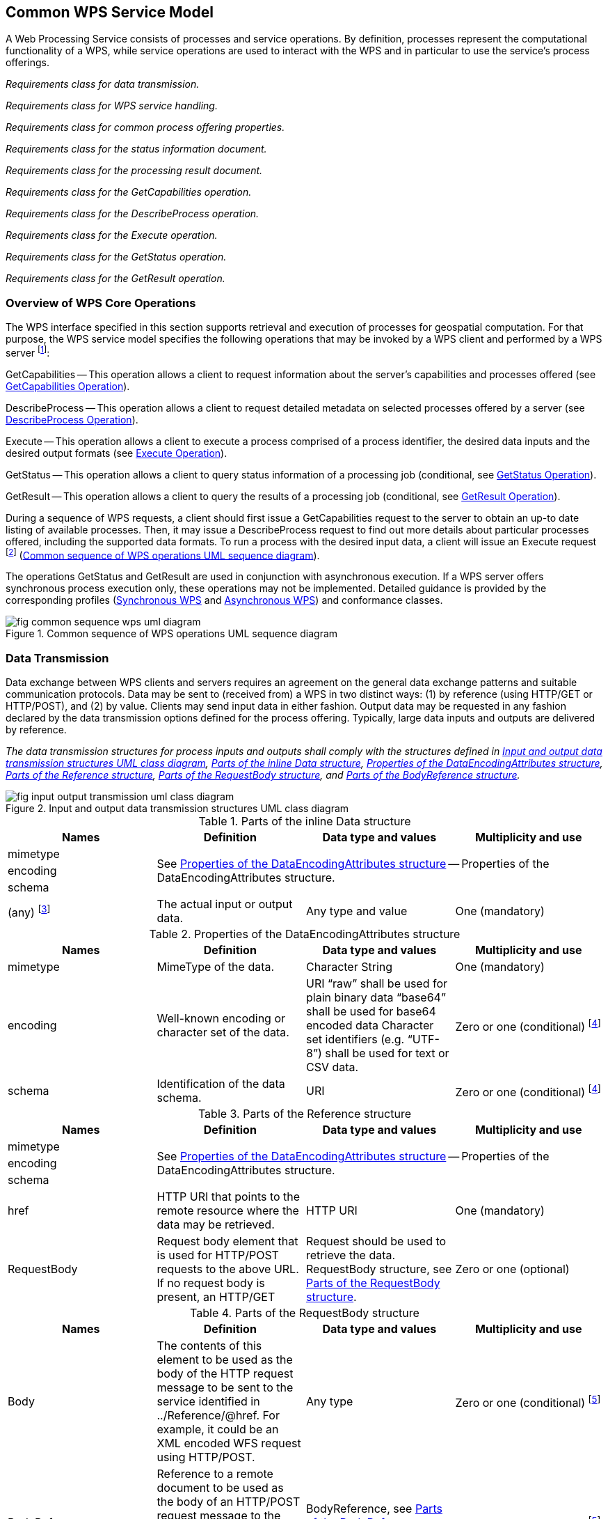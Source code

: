 
== Common WPS Service Model
A Web Processing Service consists of processes and service operations. By definition, processes represent the computational functionality of a WPS, while service operations are used to interact with the WPS and in particular to use the service's process offerings.


[requirement,type="class",label="http://www.opengis.net/spec/WPS/2.0/req/service/model",obligation="requirement",subject="Software implementation",inherit="http://www.opengis.net/spec/WPS/2.0/req/conceptual-model;OWS Common 2.0"]
====

[requirement,type="general",label="/req/service/model/data-transmission"]
======
_Requirements class for data transmission._
======

[requirement,type="general",label="/req/service/model/handling"]
_Requirements class for WPS service handling._
======
======

[requirement,type="general",label="/req/service/model/process-offering-properties"]
======
_Requirements class for common process offering properties._
======

[requirement,type="general",label="/req/service/model/status-info"]
======
_Requirements class for the status information document._
======

[requirement,type="general",label="/req/service/model/result"]
======
_Requirements class for the processing result document._
======

[requirement,type="general",label="/req/service/model/get-capabilities"]
======
_Requirements class for the GetCapabilities operation._
======

[requirement,type="general",label="/req/service/model/describe-process"]
======
_Requirements class for the DescribeProcess operation._
======

[requirement,type="general",label="/req/service/model/execute"]
======
_Requirements class for the Execute operation._
======

[requirement,type="general",label="/req/service/model/get-status"]
======
_Requirements class for the GetStatus operation._
======

[requirement,type="general",label="/req/service/model/get-result"]
======
_Requirements class for the GetResult operation._
======

====


=== Overview of WPS Core Operations
The WPS interface specified in this section supports retrieval and execution of processes for geospatial computation. For that purpose, the WPS service model specifies the following operations that may be invoked by a WPS client and performed by a WPS server footnote:[NOTE: Future extensions of this specification may introduce additional operations.]:

GetCapabilities -- This operation allows a client to request information about the server's capabilities and processes offered (see <<subsec-getcapabilities-operation>>).

DescribeProcess -- This operation allows a client to request detailed metadata on selected processes offered by a server (see <<subsec-describeprocess-operation>>).

Execute -- This operation allows a client to execute a process comprised of a process identifier, the desired data inputs and the desired output formats (see <<subsec-execute-operation>>).

GetStatus -- This operation allows a client to query status information of a processing job (conditional, see <<subsec-getstatus-operation>>).

GetResult -- This operation allows a client to query the results of a processing job (conditional, see <<subsec-getresult-operation>>).

During a sequence of WPS requests, a client should first issue a GetCapabilities request to the server to obtain an up-to date listing of available processes. Then, it may issue a DescribeProcess request to find out more details about particular processes offered, including the supported data formats. To run a process with the desired input data, a client will issue an Execute request footnote:[NOTE: A WPS server can change its offering at any time, in particular between a GetCapabilities, a subsequent DescribeProcess, and a subsequent Execute request. Any quality of service (QoS) guarantees are within the responsibilities of the service provider and not covered by this standard.] (<<fig-common-sequence-wps-uml-diagram>>).

The operations GetStatus and GetResult are used in conjunction with asynchronous execution. If a WPS server offers synchronous process execution only, these operations may not be implemented. Detailed guidance is provided by the corresponding profiles (<<subsec-synchronous-wps>> and <<subsec-asynchronous-wps>>) and conformance classes.

[[fig-common-sequence-wps-uml-diagram]]
.Common sequence of WPS operations UML sequence diagram
image::fig-common-sequence-wps-uml-diagram.png[]

=== Data Transmission
Data exchange between WPS clients and servers requires an agreement on the general data exchange patterns and suitable communication protocols. Data may be sent to (received from) a WPS in two distinct ways: (1) by reference (using HTTP/GET or HTTP/POST), and (2) by value. Clients may send input data in either fashion. Output data may be requested in any fashion declared by the data transmission options defined for the process offering. Typically, large data inputs and outputs are delivered by reference.


[requirement,type="class",label="http://www.opengis.net/spec/WPS/2.0/req/service/model/data-transmission",obligation="requirement",subject="Derived encoding and software implementation",inherit="http://www.opengis.net/spec/WPS/2.0/req/conceptual-model"]
====

[requirement,type="general",label="/req/service/model/data-transmission/data"]
======
_The data transmission structures for process inputs and outputs shall comply with the structures defined in <<fig-input-output-transmission-uml-class-diagram>>, <<tab-parts-of-the-inline-data-structure>>, <<tab-properties-of-the-dataencodingattributes-structure>>, <<tab-parts-of-the-reference-structure>>, <<tab-parts-of-the-requestbody-structure>>, and <<tab-parts-of-the-bodyreference-structure>>._
======

====


[[fig-input-output-transmission-uml-class-diagram]]
.Input and output data transmission structures UML class diagram
image::fig-input-output-transmission-uml-class-diagram.png[]


[[tab-parts-of-the-inline-data-structure]]
.Parts of the inline Data structure
[cols="4"]
|===
^h|Names ^h|Definition ^h|Data type and values ^h|Multiplicity and use

|mimetype 3.3+|See <<tab-properties-of-the-dataencodingattributes-structure>> -- Properties of the DataEncodingAttributes structure.
|encoding
|schema
|(any) footnote:[The data is embedded here as part of the Data element, in the mimeType, encoding, and schema indicated by the first three parameters if they exist, or by the relevant defaults.] |The actual input or output data. |Any type and value |One (mandatory)
|===


[[tab-properties-of-the-dataencodingattributes-structure]]
.Properties of the DataEncodingAttributes structure
[cols="4"]
|===
^h|Names ^h|Definition ^h|Data type and values ^h|Multiplicity and use

|mimetype |MimeType of the data. |Character String |One (mandatory)
|encoding |Well-known encoding or character set of the data. |URI "`raw`" shall be used for plain binary data "`base64`" shall be used for base64 encoded data Character set identifiers (e.g. "`UTF-8`") shall be used for text or CSV data. |Zero or one (conditional) footnote:dataencodingattributes-fn-a[This shall be provided if: 1) the process data item supports multiple encodings / schemas, and 2) the data is not of the default encoding / schema, and 3a) the schema / encoding cannot be retrieved from the data itself, or 3b) the encoding / schema information is deeply buried inside the data (i.e. not part of some header) and requires significant parsing effort.]
|schema |Identification of the data schema. |URI |Zero or one (conditional) footnote:dataencodingattributes-fn-a[]
|===

[[tab-parts-of-the-reference-structure]]
.Parts of the Reference structure
[cols="4"]
|===
^h|Names ^h|Definition ^h|Data type and values ^h|Multiplicity and use

|mimetype 3.3+|See <<tab-properties-of-the-dataencodingattributes-structure>> -- Properties of the DataEncodingAttributes structure.
|encoding
|schema
|href |HTTP URI that points to the remote resource where the data may be retrieved. |HTTP URI |One (mandatory)
|RequestBody |Request body element that is used for HTTP/POST requests to the above URL. If no request body is present, an HTTP/GET |Request should be used to retrieve the data. RequestBody structure, see <<tab-parts-of-the-requestbody-structure>>. |Zero or one (optional)
|===

[[tab-parts-of-the-requestbody-structure]]
.Parts of the RequestBody structure
[cols="4"]
|===
^h|Names ^h|Definition ^h|Data type and values ^h|Multiplicity and use

|Body |The contents of this element to be used as the body of the HTTP request message to be sent to the service identified in ../Reference/@href. For example, it could be an XML encoded WFS request using HTTP/POST. |Any type |Zero or one (conditional) footnote:requestbody-fn-a[One and only one of these items shall be included.]
|BodyReference |Reference to a remote document to be used as the body of an HTTP/POST request message to the service identified in the href element in the Reference structure (<<tab-parts-of-the-reference-structure>>). |BodyReference, see <<tab-parts-of-the-bodyreference-structure>>. |Zero or one (conditional) footnote:requestbody-fn-a[]
|===

[[tab-parts-of-the-bodyreference-structure]]
.Parts of the BodyReference structure
[cols="4"]
|===
^h|Names ^h|Definition ^h|Data type and values ^h|Multiplicity and use

|href |HTTP URI that points to the remote resource where the request body may be retrieved. |HTTP URI |One (mandatory)
|===


=== WPS Service Handling
The WPS service model seeks compliance with OWS Common and implements the baseline communication protocol for OWS services and the related information elements defined in [OGC 06-121r9], clause 9.2.1.



[requirement,type="class",label="http://www.opengis.net/spec/WPS/2.0/req/service/model/handling",obligation="requirement",subject="Derived encoding and software implementation",inherit="http://www.opengis.net/spec/WPS/2.0/req/conceptual-model"]
====

[requirement,type="general",label="/req/service/model/handling/request-base"]
======
_All request types of a WPS, except GetCapabilities, shall use the minimum request parameters, defined in [OGC 06-121r9]._
======

[requirement,type="general",label="/req/service/model/handling/service"]
======
_For all WPS request types, the service parameter shall have a fixed value of "WPS"._
======

[requirement,type="general",label="/req/service/model/handling/version"]
======
_For all WPS request types, the request version parameter shall have a fixed value of "2.0.0"._
======

[requirement,type="general",label="/req/service/model/handling/request-base-type"]
======
_All request types of a WPS, except GetCapabilities, shall comply with the request type structure defined in <<tab-properties-of-the-requestbasetype>>._
======

====

[[tab-properties-of-the-requestbasetype]]
.Properties of the RequestBaseType
[cols="4"]
|===
^h|Names ^h|Definition ^h|Data type and values ^h|Multiplicity and use

|service |Service type identifier |Character String, fixed to "WPS" |One (mandatory)
|version |Specification version for operation |Character String, fixed to "2.0.0" |One or more (mandatory)
|Extension |Any ancillary information to be sent from client to server. Placeholder for further request parameters defined by WPS extension standards. |Any type |Zero or more (optional)
|===


=== Process Offering
A process offering structure contains information about the processes that may be run on a WPS server. Furthermore, the process offerings structure contains properties that describe the available execution modes of a process, the allowed data transmission modes, its version, and the process type (if it deviates from the native process model).

[requirement,type="class",label="http://www.opengis.net/spec/WPS/2.0/req/service/model/process-offering-properties",obligation="requirement",subject="Derived encoding and software implementation",inherit="http://www.opengis.net/spec/WPS/2.0/req/conceptual-model"]
====

[requirement,type="general",label="/req/service/model/process-offering-properties/attributes"]
======
_For all process offerings, the attributes defined in <<tab-parts-of-the-processofferingpropertiesattributes-structure>> shall be specified._
======

====


[[tab-parts-of-the-processofferingpropertiesattributes-structure]]
.Parts of the ProcessOfferingPropertiesAttributes structure
[cols="4"]
|===
^h|Names ^h|Definition ^h|Data type and values ^h|Multiplicity and use

|jobControlOptions |Job control options supported for this process |List of supported options for process control (see <<tab-basic-job-control-options>>), extensions may introduce additional control options. |One or more (mandatory)
|outputTransmission |Supported transmission modes for output data (by value / by reference) |List of supported data transmission options (see <<tab-data-transmission-options>>). |One or more (mandatory)
|processVersion |Release version of process (not of WPS specification). May be specified to reflect updates or changes in the process offering. |ows:VersionType |Zero or one (optional) Include when needed to identify process version. footnote:[The processVersion is informative only. Version negotiation for processVersion is not available. Requests to Execute a process do not include a processVersion identifier.]
|processModel |Type of the process description |HTTP-URI. Value is defined by the process description specification. Defaults to "`native`". |Zero or one (conditional) Include when using a different process model than the native process model. footnote:[This is an extension hook to support processes that have been specified in other OGC Standards, such as SensorML. For those process models, compliance with the WPS abstract process model (<<subsec-abstract-process-model>>) has to be ensured.]
|===

[[tab-basic-job-control-options]]
.Basic job control options
[cols="2"]
|===
^h|Option ^h|Definition

|sync-execute |The process offering can/shall be executed synchronously.
|async-execute |The process offering can/shall be executed asynchronously.
|===

[[tab-data-transmission-options]]
.Data transmission options
[cols="2"]
|===
^h|Option ^h|Definition

|value |The data is delivered by value.
|reference |The data is delivered by reference.
|===

[[subsec-statusinfo-document]]
=== StatusInfo Document
The StatusInfo document is used to provide identification and status information about jobs on a WPS server.


[requirement,type="class",label="http://www.opengis.net/spec/WPS/2.0/req/service/model/status-info",obligation="requirement",subject="Derived encoding and software implementation",inherit="http://www.opengis.net/spec/WPS/2.0/req/conceptual-model"]
====

[requirement,type="general",label="/req/service/model/status-info/document"]
======
_The StatusInfo document shall comply with the structure defined in <<tab-statusinfo-structure>>._
======

[requirement,type="general",label="/req/service/model/status-info/document-status"]
======
_The Status element shall contain a well-known identifier for the JobStatus. A basic set has been defined in the WPS conceptual model. WPS operations and WPS extensions may define additional states._
======

[requirement,type="general",label="/req/service/model/status-info/document-status-case-insensitive"]
======
_The content of the Status element shall be treated case insensitive._
======

====


[[tab-statusinfo-structure]]
.StatusInfo structure
[cols="4"]
|===
^h|Names ^h|Definition ^h|Data type and values ^h|Multiplicity and use

|JobID |Unambiguously identifier of a job within a WPS instance. |Character String footnote:statusinfo-fn-a[Particularly suitable JobIDs are UUIDs or monotonic identifiers such as unique timestamps. If the privacy of a Processing Job is imperative, the JobID should be non-guessable.] |One (mandatory)
|Status |Well-known identifier describing the status of the job. |Character String footnote:statusinfo-fn-b[The basic status set is defined in <<tab-basic-status-set-for-jobs>>. Additional states may be defined by certain operations or extensions of this standard.] |One (mandatory)
|ExpirationDate |Date and time by which the job and its results will be no longer accessible. footnote:statusinfo-fn-c[This element will usually become available when the execution has finished (Status = "`finished`").] |ISO-8601 date/time string in the form YYYY-MM-DDTHH:MM:SS.SSSZ with T separator character and Z suffix for coordinated universal time (UTC) |Zero or one (optional) Include if required.
|EstimatedCompletion |Date and time by which the processing job will be finished. |ISO-8601 date/time string in the form YYYY-MM-DDTHH:MM:SS.SSSZ with T separator character and Z suffix for coordinated universal time (UTC) |Zero or one (optional) Include if available.
|NextPoll |Date and time for the next suggested status polling. |ISO-8601 date/time string in the form YYYY-MM-DDTHH:MM:SS.SSSZ with T separator character and Z suffix for coordinated universal time (UTC) |Zero or one (optional) Include if required.
|PercentCompleted |Percentage of process that has been completed. |Integer{0..100} footnote:statusinfo-fn-d[Zero (0) means the execution has just started, and 100 means the job is complete. This value is informative only without any accuracy guarantees.] |Zero or one (optional) Include if available.
|===

[[subsec-result-document]]
=== Result Document
A Result document is a structure that contains the results of a process execution. It is a shared element between the Execute and GetResult operations.

[requirement,type="class",label="http://www.opengis.net/spec/WPS/2.0/req/service/model/result",obligation="requirement",subject="Derived encoding and software implementation",inherit="http://www.opengis.net/spec/WPS/2.0/req/conceptual-model;http://www.opengis.net/spec/WPS/2.0/req/service/model/data-transmission"]
====

[requirement,type="general",label="/req/service/model/result/document"]
======
_The Result document shall comply with the structure defined in <<tab-result-structure>>._
======

====


[[tab-result-structure]]
.Result structure
[cols="4"]
|===
^h|Names ^h|Definition ^h|Data type and values ^h|Multiplicity and use

|JobID |Unambiguously identifier of a job within a WPS instance. |Character String footnote:result-structure-fn-a[Particularly suitable JobIDs are UUIDs or monotonic identifiers such as unique timestamps. If the privacy of a Processing Job is imperative, the JobID should be non-guessable. In asynchronous execution, the JobID would be shared among related StatusInfo and Result documents.] |Zero or one (conditional) footnote:result-structure-fn-b[Include if required, e.g. in a response to an asynchronous execution.]
|ExpirationDate |Date and time by which the results will be no longer accessible. footnote:result-structure-fn-c[For results delivered "`by reference`" this element may indicate when the Data Outputs will be deleted by the server.] |ISO-8601 date/time string in the form YYYY-MM-DDTHH:MM:SS.SSSZ with T separator character and Z suffix for coordinated universal time (UTC) |Zero or one (conditional) Include if required, i.e. if the server will delete stored results at some point in time.
|Output |Output item returned by a process execution. |DataOutputType structure, see <<tab-properties-of-the-processsummary>>. |One or more (mandatory)
|===


[[tab-parts-of-the-dataoutputtype-structure]]
.Parts of the DataOutputType structure
[cols="4"]
|===
^h|Names ^h|Definition ^h|Data type and values ^h|Multiplicity and use

|id |Unambiguous identifier or name of an output item. |URI |One (mandatory)
|Data |The data provided by this output item.  | |Zero or one (conditional) footnote:dataoutputtype-fn-a[One and only one of these items shall be included.]
|Output |Nested output, child element. |DataOutputType structure, see <<tab-parts-of-the-dataoutputtype-structure>> (this table) |Zero or one (conditional) footnote:dataoutputtype-fn-a[]
|===

[[subsec-getcapabilities-operation]]
=== GetCapabilities Operation
Per OGC 06-121r9, a GetCapabilities operation is required for any OGC Web service. For WPS, this operation allows a client to retrieve service metadata, basic process offerings, and the available processes present on a WPS server.


[requirement,type="class",label="http://www.opengis.net/spec/WPS/2.0/req/service/model/get-capabilities",obligation="requirement",subject="Software implementation",inherit="http://www.opengis.net/spec/WPS/2.0/req/conceptual-model;OWS Common 2.0"]
====

[requirement,type="general",label="/req/service/model/get-capabilities/request"]
======
_Requirements class for the GetCapabilities request._
======

[requirement,type="general",label="/req/service/model/get-capabilities/response"]
======
_Requirements class for the GetCapabilities response._
======

[requirement,type="general",label="/req/service/model/get-capabilities/exception"]
======
_Requirements class for GetCapabilities operation exceptions._
======

====


==== GetCapabilities Request
The GetCapabilities request is mandatory for any OGC service. <<fig-getcapabilities-request-uml-class-diagram>> shows how the GetCapabilities request for a WPS relates to the generic GetCapabilitiesType defined by OWS Common. An Extension element provides a hook for further request parameters that may be defined by WPS extension specifications.

[[fig-getcapabilities-request-uml-class-diagram]]
.GetCapabilities request UML class diagram
image::fig-getcapabilities-request-uml-class-diagram.png[]


[requirement,type="class",label="http://www.opengis.net/spec/WPS/2.0/req/service/model/get-capabilities/request",obligation="requirement",subject="Software implementation",inherit="http://www.opengis.net/spec/WPS/2.0/req/conceptual-model;OWS Common 2.0"]
====

[requirement,type="general",label="/req/service/model/get-capabilities/request/ows"]
======
_The GetCapabilities operation request shall be implemented as specified in Clause 7 of OWS Common [OGC 06-121r9]._
======

[requirement,type="general",label="/req/service/model/get-capabilities/request/accept-versions"]
======
_If the AcceptVersions parameter is contained in the request, it shall contain the character string "`2.0.0`"._
======

[requirement,type="general",label="/req/service/model/get-capabilities/request/properties"]
======
_In addition to the properties inherited from OWS Common GetCapabilities, the WPS GetCapabilities request shall include the properties according to <<tab-additional-properties-in-the-getcapabilities-request>>._
======

====


[[tab-additional-properties-in-the-getcapabilities-request]]
.Additional properties in the GetCapabilities request
[cols="4"]
|===
^h|Names ^h|Definition ^h|Data type and values ^h|Multiplicity and use

|Service |Service type identifier |Character string, fixed to "`WPS`" |One (mandatory)
|Extension |Container for elements defined by extension specifications |Any type. Value is defined by the extension specification. |Zero or more (optional)
|===


==== GetCapabilities Response
The response to a GetCapabilities operation is a document describing the service's capabilities. <<fig-capabilities-document-uml-class-diagram>> shows how the WPS Capabilities are derived from the CapabilitiesBaseType defined in [OGC 06-121r9]. The OperationsMetadata element lists the request types supported by a WPS server. The contents section delivers information about the process offerings of the server. An Extension element provides a hook for additional service capabilities that cannot be covered by other available elements.


[[fig-capabilities-document-uml-class-diagram]]
.Capabilities document UML class diagram
image::fig-capabilities-document-uml-class-diagram.png[]


[requirement,type="class",label="http://www.opengis.net/spec/WPS/2.0/req/service/model/get-capabilities/response",obligation="requirement",subject="Software implementation",inherit="http://www.opengis.net/spec/WPS/2.0/req/conceptual-model;OWS Common 2.0"]
====

[requirement,type="general",label="/req/service/model/get-capabilities/response/ows"]
======
_The capabilities response shall provide service metadata according to [OGC 06-121r9], clause 7.4.2._
======

[requirement,type="general",label="/req/service/model/get-capabilities/response/version"]
======
_The default version of the Capabilities document returned by a service implementing this standard shall be "`2.0.0`"._
======

[requirement,type="general",label="/req/service/model/get-capabilities/response/properties"]
======
_In addition to the properties inherited from OWS Common OWSServiceMetadata, the WPS Capabilities shall include the properties according to <<tab-additional-properties-in-the-capabilities-document>>._
======

[requirement,type="general",label="/req/service/model/get-capabilities/response/process-summary"]
======
_The contents section of the Capabilities document shall contain a process summary for each of the process offerings._
======
[requirement,type="general",label="/req/service/model/get-capabilities/response/process-summary-properties"]
======
_The properties of a process summary shall provide the properties defined in <<tab-properties-of-the-processsummary>>._
======

====

[[tab-additional-properties-in-the-capabilities-document]]
.Additional properties in the Capabilities document
[cols="4"]
|===
^h|Names ^h|Definition ^h|Data type and values ^h|Multiplicity and use

|service |Service type identifier |Character string, fixed to "`WPS`" |One (mandatory)
|Contents |List of brief descriptions of the processes offered by this WPS server. |ProcessSummary, see <<tab-properties-of-the-processsummary>> |One (mandatory)
|Extension |container for elements defined by extension specifications |Any type. Value is defined by the extension specification. |Zero or more (optional)
|===


[[tab-properties-of-the-processsummary]]
.Properties of the ProcessSummary
[cols="4"]
|===
^h|Names ^h|Definition ^h|Data type and values ^h|Multiplicity and use

|Title |Title of a process, normally available for display to a human. |ows:Title |One (mandatory)
|Abstract |Brief narrative description of a process, normally available for display to a human. |ows:Abstract |Zero or more (optional)
|Keywords |Keywords that characterize a process, |ows:Keyword |Zero or more (optional)
|Identifier |Unambiguous identifier or name of a process. |ows:Identifier footnote:[Additional content such as separate code space and version attributes in the Identifier element are not allowed.] |One (mandatory)
|Metadata |Reference to more metadata about this item. |ows:Metadata |Zero or more (optional) Include when available and useful
|processModel 3.3+|Inherited from <<tab-parts-of-the-processofferingpropertiesattributes-structure>>.
|jobControlOptions
|outputTransmission
|===



==== GetCapabilities Exceptions
If a WPS server encounters an error while performing a GetCapabilities operation, it shall return an exception report as specified in Clause 7.4 of [OGC 06-121r9].

[requirement,type="class",label="http://www.opengis.net/spec/WPS/2.0/req/service/model/get-capabilities/exception",obligation="requirement",subject="Software implementation",inherit="http://www.opengis.net/spec/WPS/2.0/req/conceptual-model;OWS Common 2.0"]
====

[requirement,type="general",label="/req/service/model/get-capabilities/exception/common"]
======
_If a WPS server encounters an error while performing a GetCapabilities operation, it shall return an exception report message as specified in subclause 7.4 of [OGC 06-121r9]._
======

====

[[subsec-describeprocess-operation]]
=== DescribeProcess Operation
The DescribeProcess operation allows WPS clients to query detailed process descriptions for the process offerings.


[requirement,type="class",label="http://www.opengis.net/spec/WPS/2.0/req/service/model/describe-process",obligation="requirement",subject="Software implementation",inherit="http://www.opengis.net/spec/WPS/2.0/req/conceptual-model;OWS Common 2.0"]
====

[requirement,type="general",label="/req/service/model/describe-process/request"]
======
_Requirements class for the DescribeProcess request._
======

[requirement,type="general",label="/req/service/model/describe-process/response"]
======
_Requirements class for the DescribeProcess response._
======

[requirement,type="general",label="/req/service/model/describe-process/exception"]
======
_Requirements class for DescribeProcess operation exceptions._
======

====


==== DescribeProcess Request
The DescribeProcess request inherits basic properties from the RequestBaseType. An Identifier element shall contain a list of the process identifiers for which the process descriptions shall be obtained. If the service supports multilingual process descriptions, the desired language of the free-text elements in the process description may be queried with a language parameter.


[requirement,type="class",label="http://www.opengis.net/spec/WPS/2.0/req/service/model/describe-process/request",obligation="requirement",subject="Software implementation",inherit="http://www.opengis.net/spec/WPS/2.0/req/conceptual-model;OWS Common 2.0;IETF RFC 4646;http://www.opengis.net/spec/WPS/2.0/req/service/model/handling"]
====

[requirement,type="general",label="/req/service/model/describe-process/request/structure"]
======
_The DescribeProcess request shall comply with the structure defined in <<fig-describeprocess-request-uml-class-diagram>> and <<tab-additional-properties-in-the-describeprocess-request>>._
======

[requirement,type="general",label="/req/service/model/describe-process/request/all-identifiers"]
======
_The reserved character string "`ALL`" shall be used to obtain a response that contains descriptions of all process offerings provided by the server._
======

====


[[fig-describeprocess-request-uml-class-diagram]]
.DescribeProcess request UML class diagram
image::fig-describeprocess-request-uml-class-diagram.png[]


[[tab-additional-properties-in-the-describeprocess-request]]
.Additional properties in the DescribeProcess request
[cols="4"]
|===
^h|Names ^h|Definition ^h|Data type and values ^h|Multiplicity and use

|Identifier |One or more process identifiers for which the detailed description shall be obtained. |ows:Identifier Value shall be one of the process identifiers listed in the ProcessSummary elements in the Capabilities document. The fixed value "`ALL`" indicates that the description of all process offerings shall be returned. |One or more (mandatory)
|lang |Desired language of the process description. |xml:lang IETF RFC 4646 language code of the human-readable text elements  in the process description (e.g. "en"). This shall be one of the languages defined in the Capabilities document. |Zero or one (optional)
|===


==== DescribeProcess Response
The response to a DescribeProcess operation is a ProcessOfferings document. This document contains a ProcessOfferings section for each available process on the server. In contrast to the ProcessSummary in the server's capabilities, the processes are described in their declared description format.


[requirement,type="class",label="http://www.opengis.net/spec/WPS/2.0/req/service/model/describe-process/response",obligation="requirement",subject="Software implementation",inherit="http://www.opengis.net/spec/WPS/2.0/req/conceptual-model;IETF RFC 4646"]
====

[requirement,type="general",label="/req/service/model/describe-process/response/structure"]
======
_The DescribeProcess response shall comply with the structure defined in <<tab-properties-in-the-processofferings-document>> and <<tab-processoffering-properties>>._
======

[requirement,type="general",label="/req/service/model/describe-process/response/offerings-language"]
======
_If the client has requested a particular response language, the process descriptions shall be delivered in that language._
======

====

[[tab-properties-in-the-processofferings-document]]
.Properties in the ProcessOfferings document
[cols="4"]
|===
^h|Names ^h|Definition ^h|Data type and values ^h|Multiplicity and use

|lang |Language in which the process offerings are described. |xml:lang IETF RFC 4646 language code of the human-readable text elements  in the process description (e.g. "en"). This shall be the language identified in the DescribeProcess request. |Zero or one (optional)
|ProcessOfferings |List of ProcessOfferings. |ProcessOffering, defined in <<tab-processoffering-properties>>. |One or more (optional)
|===

[[tab-processoffering-properties]]
.ProcessOffering properties
[cols="4"]
|===
^h|Names ^h|Definition ^h|Data type and values ^h|Multiplicity and use

|processModel 3.3+|Inherited from <<tab-parts-of-the-processofferingpropertiesattributes-structure>>
|jobControlOptions
|outputTransmission
|Process |Native Process description. |Process type, as defined in the native process model. |Zero or one (conditional) footnote:processoffering-fn-a[One and only one of these items shall be included.]
|Any |Any other well-defined process description, identified by the processType. |Any type. Must conform to requirements associated with the declared processType. |Zero or one (conditional) footnote:processoffering-fn-a[]
|===


==== DescribeProcess Exceptions
If a WPS server encounters an error while performing a DescribeProcess operation, it shall return an exception report as specified in Clause 8 of [OGC 06-121r9]. If the error was encountered due to an invalid process identifier, the server shall respond with the exception code defined in <<tab-additional-exception-codes-for-the-describeprocess-operation>>.


[requirement,type="class",label="http://www.opengis.net/spec/WPS/2.0/req/service/model/describe-process/exception",obligation="requirement",subject="Software implementation",inherit="http://www.opengis.net/spec/WPS/2.0/req/conceptual-model;OWS Common 2.0"]
====

[requirement,type="general",label="/req/service/model/describe-process/exception/common"]
======
_If a WPS server encounters an error while performing a DescribeProcess operation, it shall return an exception report message as specified in Clause 8 of [OGC 06-121r9]._
======

[requirement,type="general",label="/req/service/model/describe-process/exception/specific"]
======
_If the error was encountered due to an invalid process identifier, the server shall respond with the exception code defined in <<tab-additional-exception-codes-for-the-describeprocess-operation>>._
======

====


[[tab-additional-exception-codes-for-the-describeprocess-operation]]
.Additional exception codes for the DescribeProcess operation
[cols="4"]
|===
^h|exceptionCode value ^h|ExceptionText ^h|locator ^h|HTTP status code

|NoSuchProcess |One of the identifiers passed does not match with any of the processes offered by this server. |List of violating process identifiers. |400 (Bad request)
|===

[[subsec-execute-operation]]
=== Execute Operation
The Execute operation allows WPS clients to run a specified process implemented by a server, using the input parameter values provided and returning the output values produced. Inputs may be included directly in the Execute request (by value), or reference web accessible resources (by reference). The outputs may be returned in the form of an XML response document, either embedded within the response document or stored as web accessible resources. Alternatively, for a single output, the server may be directed to return that output in its raw form without being wrapped in an XML response document. This is illustrated in <<fig-execute-response-document-raw-uml>>.

[[fig-execute-response-document-raw-uml]]
.Execute response document and raw data UML sequence diagram
image::fig-execute-response-document-raw-uml.png[]


[requirement,type="class",label="http://www.opengis.net/spec/WPS/2.0/req/service/model/execute",obligation="requirement",subject="Software implementation",inherit="http://www.opengis.net/spec/WPS/2.0/req/conceptual-model;OWS Common 2.0"]
====

[requirement,type="general",label="/req/service/model/execute/request"]
======
_Requirements class for the Execute request._
======

[requirement,type="general",label="/req/service/model/execute/response"]
======
_Requirements class for the Execute response._
======

[requirement,type="general",label="/req/service/model/execute/exception"]
======
_Requirements class for Execute operation exceptions._
======

====


==== Execute Request
The Execute request is a common structure for synchronous and asynchronous execution. It inherits basic properties from the RequestBaseType and contains additional elements that identify the process that shall be executed, the data inputs and outputs, and the response type of the service.


[requirement,type="class",label="http://www.opengis.net/spec/WPS/2.0/req/service/model/execute/request",obligation="requirement",subject="Software implementation",inherit="http://www.opengis.net/spec/WPS/2.0/req/conceptual-model;OWS Common 2.0;http://www.opengis.net/spec/WPS/2.0/req/service/model/handling"]
====

[requirement,type="general",label="/req/service/model/execute/request/structure"]
======
_The Execute request shall comply with the structure defined in <<fig-execute-request-uml>>, <<tab-properties-in-the-execute-request>>, <<tab-properties-of-the-datainputtype>>, and <<tab-properties-of-the-outputdefinitiontype>>._
======

[requirement,type="general",label="/req/service/model/execute/request/raw-for-single-output"]
======
_Raw data output shall only be requested if the processes execution will deliver one single output value. (For a process that provides more than one output, the desired output has to be specified in the request for raw data delivery.)_
======

====


[[fig-execute-request-uml]]
.Execute request UML class diagram
image::fig-execute-request-uml.png[]


[[tab-properties-in-the-execute-request]]
.Additional properties in the Execute request
[cols="4"]
|===
^h|Names ^h|Definition ^h|Data type and values ^h|Multiplicity and use

|response |Desired response format, i.e. a response document or raw data. |String {raw footnote:[Raw output shall only be requested if the execution would return a single output.] \| document} |One (mandatory)
|mode |Desired execution mode. |String{sync \| async \| auto footnote:[In the case of auto, the server shall respond quickly to avoid connection timeouts.]} Valid values are to be derived from the jobControlOptions property of each ProcessOffering. "`auto`" delegates the choice of execution mode to the server. |One (mandatory)
|Identifier |Unambiguous identifier of the process that shall be executed. |ows:Identifier Value shall be one of the process identifiers listed in the ProcessSummary elements in the Capabilities document. |One (mandatory)
|Input |Data inputs provided to this process execution. |DataInputType structure, see <<tab-properties-of-the-datainputtype>>. |Zero or more (conditional) footnote:[If a process does not have any inputs, or if, for all required inputs the process description contains default values, this element may be omitted.]
|Output |Specification of outputs expected from the process execution, including the desired format and transmission mode for each output. |OutputDefinitionType structure, see <<tab-properties-of-the-outputdefinitiontype>>. |Zero or more (conditional) footnote:[If a process shall return all outputs in their default format, this element may be omitted.]
|===


[[tab-properties-of-the-datainputtype]]
.Properties of the DataInputType
[cols="4"]
|===
^h|Names ^h|Definition ^h|Data type and values ^h|Multiplicity and use

|id |Identifier of a particular input, as defined in the process description. |URI |One (mandatory)
|Data |The data provided for this input item. |Data structure, <<tab-parts-of-the-inline-data-structure>> |Zero or one (conditional) footnote:datainputtype[One and only one of these items shall be included.]
|Reference |HTTP resource that provides the input data. |Reference structure, <<tab-parts-of-the-reference-structure>> |Zero or one (conditional) footnote:datainputtype[]
|Input |Nested input, child element. |DataInputType structure, <<tab-properties-of-the-datainputtype>> (this table) |Zero or more (conditional) footnote:datainputtype[]
|===


[[tab-properties-of-the-outputdefinitiontype]]
.Properties of the OutputDefinitionType
[cols="4"]
|===
^h|Names ^h|Definition ^h|Data type and values ^h|Multiplicity and use

|mimetype 3.3+|See <<tab-properties-of-the-dataencodingattributes-structure>> -- Properties of the DataEncodingAttributes structure.
|encoding
|schema
|transmission |Code that indicates the desired data transmission mode for this output. |Character string. Valid values are listed in the outputTransmission property of each ProcessOffering. |Zero or one (conditional) footnote:[This element may be omitted for (1) raw data output, (2) output elements that serve as nesting parents.]
|id |Identifier of a particular output, as defined in the process description. |URI |One (mandatory)

|Output footnote:[Depending on the process model, a client may provide a basic specification of the desired output format. This information shall ensure a successful decoding of the process outputs. Use and interpretation of this element shall be specified within a WPS service profile.]
|Nested output, child element.
|OutputDefinitionType structure, <<tab-properties-of-the-outputdefinitiontype>> (this table).
|Zero or more footnote:[See <<fig-abstract-process-model-uml>>] (conditional) footnote:[Include only for nested outputs.]

|===





==== Execute Response
Depending on the desired execution mode and the response type declared in the execute request, the execute response may take one of three different forms: A response document, a StatusInfo document, or raw data.


[requirement,type="class",label="http://www.opengis.net/spec/WPS/2.0/req/service/model/execute/response",obligation="requirement",subject="Software implementation",inherit="http://www.opengis.net/spec/WPS/2.0/req/conceptual-model;http://www.opengis.net/spec/WPS/2.0/req/service/model/status-info;http://www.opengis.net/spec/WPS/2.0/req/service/model/result"]
====

[requirement,type="general",label="/req/service/model/execute/response/type"]
======
_The execute response type shall comply with the properties specified in the execute request according to <<tab-possible-responses-to-an-execute-request>>._
======

[requirement,type="general",label="/req/service/model/execute/response/raw-data"]
======
_A raw data response shall comply with the output format specified in the execute request._
======

[requirement,type="general",label="/req/service/model/execute/response/document"]
======
_The response document shall comply with Requirements Class http://www.opengis.net/spec/WPS/2.0/req/service/model/result._
======

[requirement,type="general",label="/req/service/model/execute/response/status-info"]
======
_A StatusInfo response shall comply with Requirements Class http://www.opengis.net/spec/WPS/2.0/req/service/model/status-info._
======

[requirement,type="general",label="/req/service/model/execute/response/status-info-status"]
======
_The StatusInfo response to a valid execute response shall have the status element set to "`Accepted`"._
======

====

[[tab-possible-responses-to-an-execute-request]]
.Possible responses to an execute request
[cols="5"]
|===
2+^h| 3+^h|Execution mode
2+^h| ^h|sync ^h|async ^h|auto

.3+|Response format |Raw |Raw data |StatusInfo document |Raw data or StatusInfo document (choice is made by server) footnote:possible-responses-fn-a[The client identifies the server's choice by inspection of the response type (<<tab-possible-responses-to-an-execute-request>>).]
|document |Response document |StatusInfo document .2+|Response document or StatusInfo document (choice is made by server) footnote:possible-responses-fn-a[]
|n/a |Response document (default) |StatusInfo document
|===


==== Execute Exceptions
When a WPS server encounters an error while performing an Execute operation, it shall return an exception report as specified in clause 8 of [OGC 06-121r9]. If appropriate, the server shall use additional exception codes as defined in this section.

For synchronous execution, an exception is returned instead of a result. For asynchronous execution, it is recommended to return the exception at the earliest possible time. In the case of a syntactically wrong request (e.g. due to the use of wrong identifiers and data formats), the exception report message may be returned instead of a StatusInfo document. If the exception occurs later during execution, the StatusInfo shall be set to "`Failed`" and the GetResult operation shall be used to deliver the exception report.


[requirement,type="class",label="http://www.opengis.net/spec/WPS/2.0/req/service/model/execute/exception",obligation="requirement",subject="Software implementation",inherit="http://www.opengis.net/spec/WPS/2.0/req/conceptual-model;OWS Common 2.0"]
====

[requirement,type="general",label="/req/service/model/execute/exception/common"]
======
_If a WPS server encounters an error while performing an Execute operation, it shall return an exception report message as specified in Clause 8 of [OGC 06-121r9]._
======

[requirement,type="general",label="/req/service/model/execute/exception/specific"]
======
_If the encountered error is related to the properties and elements in the execute request or has occurred during the result computation, the server shall respond with the specific exception codes defined in <<tab-additional-exception-codes-for-the-execute-operation>>._
======

[requirement,type="general",label="/req/service/model/execute/exception/accepted-job"]
======
_If the server encounters an error for an asynchronously executed job, that had already been accepted, the server shall behave as follows: 1. The next StatusInfo responses shall have the status element set to "`Failed`", and 2. The GetResult operation report shall return an exception report message as specified in Clause 8 of [OGC 06-121r9]._
======

====

[[tab-additional-exception-codes-for-the-execute-operation]]
.Additional exception codes for the Execute operation
[cols="4"]
|===
^h|exceptionCode value ^h|ExceptionText ^h|locator ^h|HTTP status code

|NoSuchProcess |One of the identifiers passed does not match with any of the processes offered by this server. |List of violating process identifiers. |400 (Bad request)
|NoSuchMode |The process does not permit the desired execution mode. |Violating mode value. |400 (Bad request)
|NoSuchInput |One or more of the input identifiers passed does not match with any of the input identifiers of this process. |List of violating input identifiers |400 (Bad request)
|NoSuchOutput |One or more of the output identifiers passed does not match with any of the input identifiers of this process. |List of violating input identifiers |400 (Bad request)
|DataNotAccessible |One of the referenced input data sets was inaccessible. |List of violating input identifiers |400 (Bad request)
|SizeExceeded |The size of one of the input parameters was too large for this process to handle. |List of violating input identifiers |400 (Bad request)
|TooManyInputs |Too many input items have been specified. |List of violating input identifiers |400 (Bad request)
|TooManyOutputs |Too many output items have been specified. footnote:[This shall be used in conjunction with raw data, where the execute request must specify only one output.] |List of violating input identifiers |400 (Bad request)
|ServerBusy |The server is too busy to accept and queue the request at this time. |None (omit locator parameter) |503 (Service Unavailable)
|StorageNotSupported |Execute operation request included transmission="reference" for one of the outputs, but storage is not offered by this server. |None (omit locator parameter) |400 (Bad request)
|NoSuchFormat |One or more of the input or output formats specified in the request did not match with any of the formats defined for that particular input or output. |List of violating input and / or output identifiers |400 (Bad request)
|WrongInputData |One or more of inputs for which the service was able to retrieve the data but could not read it. |List of violating input identifiers |400 (Bad request)
|InternalServerError |None (omit exception text) |None (omit locator parameter) |500 (Internal Server Error) footnote:[If the cause could not be determined or is not covered by the above exception codes, this exception shall be used.]
|===

[[subsec-getstatus-operation]]
=== GetStatus Operation
The GetStatus operation allows WPS clients to query the status of an asynchronously executed job.

[requirement,type="class",label="http://www.opengis.net/spec/WPS/2.0/req/service/model/get-status",obligation="requirement",subject="Software implementation",inherit="http://www.opengis.net/spec/WPS/2.0/req/conceptual-model;OWS Common 2.0"]
====

[requirement,type="general",label="/req/service/model/get-status/request"]
======
_Requirements class for the GetStatus request._
======

[requirement,type="general",label="/req/service/model/get-status/response"]
======
_Requirements class for the GetStatus response._
======

[requirement,type="general",label="/req/service/model/get-status/exception"]
======
_Requirements class for GetStatus operation exceptions._
======

====


==== GetStatus Request
The GetStatus request inherits basic properties from the RequestBaseType. It contains an additional element that identifies the JobID of the processing job, of which the status shall be returned.


[requirement,type="class",label="http://www.opengis.net/spec/WPS/2.0/req/service/model/get-status/request",obligation="requirement",subject="Software implementation",inherit="http://www.opengis.net/spec/WPS/2.0/req/conceptual-model;OWS Common 2.0;http://www.opengis.net/spec/WPS/2.0/req/service/model/handling"]
====

[requirement,type="general",label="/req/service/model/get-status/request/structure"]
======
_GetStatus request shall comply with the structure defined in <<fig-getstatus-request-uml>> and <<tab-addition-properties-in-the-getstatus-request>>._
======

[requirement,type="general",label="/req/service/model/get-status/request/job-id"]
======
_The JobID used in the request shall be a valid identifier which the client has received with the execute response._
======

====


[[fig-getstatus-request-uml]]
.GetStatus request UML class diagram
image::fig-getstatus-request-uml.png[]

[[tab-addition-properties-in-the-getstatus-request]]
.Additional properties in the GetStatus request
[cols="4"]
|===
^h|Names ^h|Definition ^h|Data type and values ^h|Multiplicity and use

|JobID |Job identifier. |Character String. This shall be a JobID the client has received during process execution. |One (mandatory)
|===


==== GetStatus Response
The response to a GetStatus request is a StatusInfo document as defined in <<subsec-statusinfo-document>>.


[requirement,type="class",label="http://www.opengis.net/spec/WPS/2.0/req/service/model/get-status/response",obligation="requirement",subject="Software implementation",inherit="http://www.opengis.net/spec/WPS/2.0/req/conceptual-model;http://www.opengis.net/spec/WPS/2.0/req/service/model/status-info"]
====

[requirement,type="general",label="/req/service/model/get-status/response/status-info"]
======
_The response to a GetStatus request shall be a StatusInfo document as defined in http://www.opengis.net/spec/WPS/2.0/req/service/model/status-info._
======

====



==== GetStatus Exceptions
If a WPS server encounters an error while performing a GetStatus operation, it shall return an exception report as specified in Clause 8 of [OGC 06-121r9]. If the error was encountered due to an invalid process identifier, the server shall respond with the exception code defined in <<tab-additional-exception-codes-for-the-getstatus-operation>>.

[requirement,type="class",label="http://www.opengis.net/spec/WPS/2.0/req/service/model/get-status/exception",obligation="requirement",subject="Software implementation",inherit="http://www.opengis.net/spec/WPS/2.0/req/conceptual-model;OWS Common 2.0"]
====

[requirement,type="general",label="/req/service/model/get-status/exception/common"]
======
_If a WPS server encounters an error while performing a GetStatus operation, it shall return an exception report message as specified in Clause 8 of [OGC 06-121r9]._
======

[requirement,type="general",label="/req/service/model/get-status/exception/job-id"]
======
_If the error was encountered due to an invalid JobID, the server shall respond with the exception code defined in <<tab-additional-exception-codes-for-the-getstatus-operation>>._
======

====

[[tab-additional-exception-codes-for-the-getstatus-operation]]
.Additional exception codes for the GetStatus operation
[cols="4"]
|===
^h|Names ^h|Definition ^h|Data type and values ^h|Multiplicity and use

|NoSuchJob |The JobID from the request does not match any of the Jobs running on this server |Violating JobID |400 (Bad request)
|===

[[subsec-getresult-operation]]
=== GetResult Operation
The GetResult operation allows WPS clients to query the result of a finished processing job. It is used in conjunction with asynchronous execution.

[requirement,type="class",label="http://www.opengis.net/spec/WPS/2.0/req/service/model/get-result",obligation="requirement",subject="Derived encoding and software implementation",inherit="http://www.opengis.net/spec/WPS/2.0/req/conceptual-model;OWS Common 2.0"]
====

[requirement,type="general",label="/req/service/model/get-result/request"]
======
_Requirements class for the GetResult request._
======

[requirement,type="general",label="/req/service/model/get-result/response"]
======
_Requirements class for the GetResult response._
======

[requirement,type="general",label="/req/service/model/get-result/exception"]
======
_Requirements class for GetResult operation exceptions._
======

====


==== GetResult Request
The GetResult request inherits basic properties from the RequestBaseType. It contains an additional element that identifies the JobID of the processing job, of which the result shall be returned.


[requirement,type="class",label="http://www.opengis.net/spec/WPS/2.0/req/service/model/get-result/request",obligation="requirement",subject="Software implementation",inherit="http://www.opengis.net/spec/WPS/2.0/req/conceptual-model;OWS Common 2.0;http://www.opengis.net/spec/WPS/2.0/req/service/model/handling"]
====

[requirement,type="general",label="/req/service/model/get-result/request/structure"]
======
_The GetResult request shall comply with the structure defined in <<fig-getresult-request-uml>> and <<tab-additional-properties-in-the-getresult-request>>._
======

[requirement,type="general",label="/req/service/model/get-result/request/job-id"]
======
_The JobID used in the request shall be a valid identifier which the client has received with the execute response._
======

====


[[fig-getresult-request-uml]]
.GetResult request UML class diagram
image::fig-getresult-request-uml.png[]

[[tab-additional-properties-in-the-getresult-request]]
.Additional properties in the GetResult request
[cols="4"]
|===
^h|Names ^h|Definition ^h|Data type and values ^h|Multiplicity and use

|JobID |Job identifier. |Character String. This shall be a JobID the client has received during process execution. |One (mandatory)
|===



==== GetResult Response
The response to a GetResult request is a Processing Result document as defined in <<subsec-result-document>>.


[requirement,type="class",label="http://www.opengis.net/spec/WPS/2.0/req/service/model/get-result/response",obligation="requirement",subject="Software implementation",inherit="http://www.opengis.net/spec/WPS/2.0/req/conceptual-model;http://www.opengis.net/spec/WPS/2.0/req/service/model/processing-result"]
====

[requirement,type="general",label="/req/service/model/get-result/response/result"]
======
_The response to a GetResult request shall be a Result document as defined in http://www.opengis.net/spec/WPS/2.0/req/service/model/processing-result._
======

====


==== GetResult Exceptions
When a WPS server encounters an error while performing a GetResult operation, it shall return an exception report as specified in Clause 8 of [OGC 06-121r9]. If the error was encountered due to an invalid JobID, the server shall respond with the exception code defined in <<tab-additional-exception-codes-for-the-getstatus-operation>> (NoSuchJob). If, for some reason, GetResult was invoked too early and the results have not been computed yet, the server shall respond with the exception defined in <<tab-additional-exception-codes-for-the-getresult-operation>> (ResultNotReady).

If a job finishes with status "`failed`", GetResult will provide the corresponding exception report. In this case, the appropriate exception codes defined for the execute operation shall be used.


[requirement,type="class",label="http://www.opengis.net/spec/WPS/2.0/req/service/model/get-result/exception",obligation="requirement",subject="Software implementation",inherit="http://www.opengis.net/spec/WPS/2.0/req/conceptual-model;OWS Common 2.0"]
====

[requirement,type="general",label="/req/service/model/get-result/exception/common"]
======
_If a WPS server encounters an error while performing a GetResult operation, it shall return an exception report message as specified in Clause 8 of [OGC 06-121r9]._
======

[requirement,type="general",label="/req/service/model/get-result/exception/job-id"]
======
_If the error was encountered due to an invalid process identifier, the server shall respond with the exception code defined in <<tab-additional-exception-codes-for-the-getstatus-operation>> (NoSuchJob)._
======

[requirement,type="general",label="/req/service/model/get-result/exception/execution-exception"]
======
_If the encountered error has occurred during the result computation, the server shall respond with the appropriate exception codes defined in <<tab-additional-exception-codes-for-the-execute-operation>>._
======

[requirement,type="general",label="/req/service/model/get-result/exception/result-not-ready"]
======
_If the results have not yet been computed and the job is still in the "`running`" state, the server shall respond with the exception code defined in <<tab-additional-exception-codes-for-the-getresult-operation>>._
======

====

[[tab-additional-exception-codes-for-the-getresult-operation]]
.Additional exception codes for the GetResult operation
[cols="4"]
|===
^h|Names ^h|Definition ^h|Data type and values ^h|Multiplicity and use

|ResultNotReady footnote:[Typically, this exception is thrown if a client violates the asynchronous protocol (<<fig-asynchronous-process-execution-uml>>) and calls GetResult before the job execution has completed.] |The result for the requested JobID has not yet been generated. |Violating JobID |400 (Bad request)
|===

[[subsec-synchronous-wps]]
=== Synchronous WPS
The synchronous WPS is a requirements class profile that indicates the general availability of synchronous execution capabilities on a WPS server.


[requirement,type="class",label="http://www.opengis.net/spec/WPS/2.0/req/service/model/synchronous-wps",obligation="requirement",subject="Derived encoding and software implementation",inherit="http://www.opengis.net/spec/WPS/2.0/req/service/model/get-capabilities;http://www.opengis.net/spec/WPS/2.0/req/service/model/describe-process;http://www.opengis.net/spec/WPS/2.0/req/service/model/execute"]
====

[requirement,type="general",label="/req/service/model/synchronous-wps/sync-execute"]
======
_The Synchronous WPS server shall provide synchronous execution capabilities for one or more process offerings._
======

[requirement,type="general",label="/req/service/model/synchronous-wps/operations"]
======
_A Synchronous WPS server shall provide the following operations:_

- _GetCapabilities_
- _DescribeProcess_
- _Execute (with mode "`sync`")_
======

====

[[subsec-asynchronous-wps]]
=== Asynchronous WPS
The asynchronous WPS is a requirements class that indicates the general availability of asynchronous execution capabilities on a WPS server.

[requirement,type="class",label="http://www.opengis.net/spec/WPS/2.0/req/service/model/asynchronous-wps",obligation="requirement",subject="Derived encoding and software implementation",inherit="http://www.opengis.net/spec/WPS/2.0/req/service/model/get-capabilities;http://www.opengis.net/spec/WPS/2.0/req/service/model/describe-process;http://www.opengis.net/spec/WPS/2.0/req/service/model/execute;http://www.opengis.net/spec/WPS/2.0/req/service/model/get-status;http://www.opengis.net/spec/WPS/2.0/req/service/model/get-result"]
====

[requirement,type="general",label="/req/service/model/synchronous-wps/sync-execute"]
======
_The Asynchronous WPS server shall provide asynchronous execution capabilities for one or more process offerings._
======

[requirement,type="general",label="/req/service/model/asynchronous-wps/operations"]
======
_An Asynchronous WPS server shall provide the following operations:_

- _GetCapabilities_
- _DescribeProcess_
- _Execute (with mode "`async`")_
- _GetStatus_
- _GetResult_
======

[requirement,type="general",label="/req/service/model/asynchronous-wps/result-jobid"]
======
_Result documents delivered by asynchronous execution shall contain a JobID._
======

====
